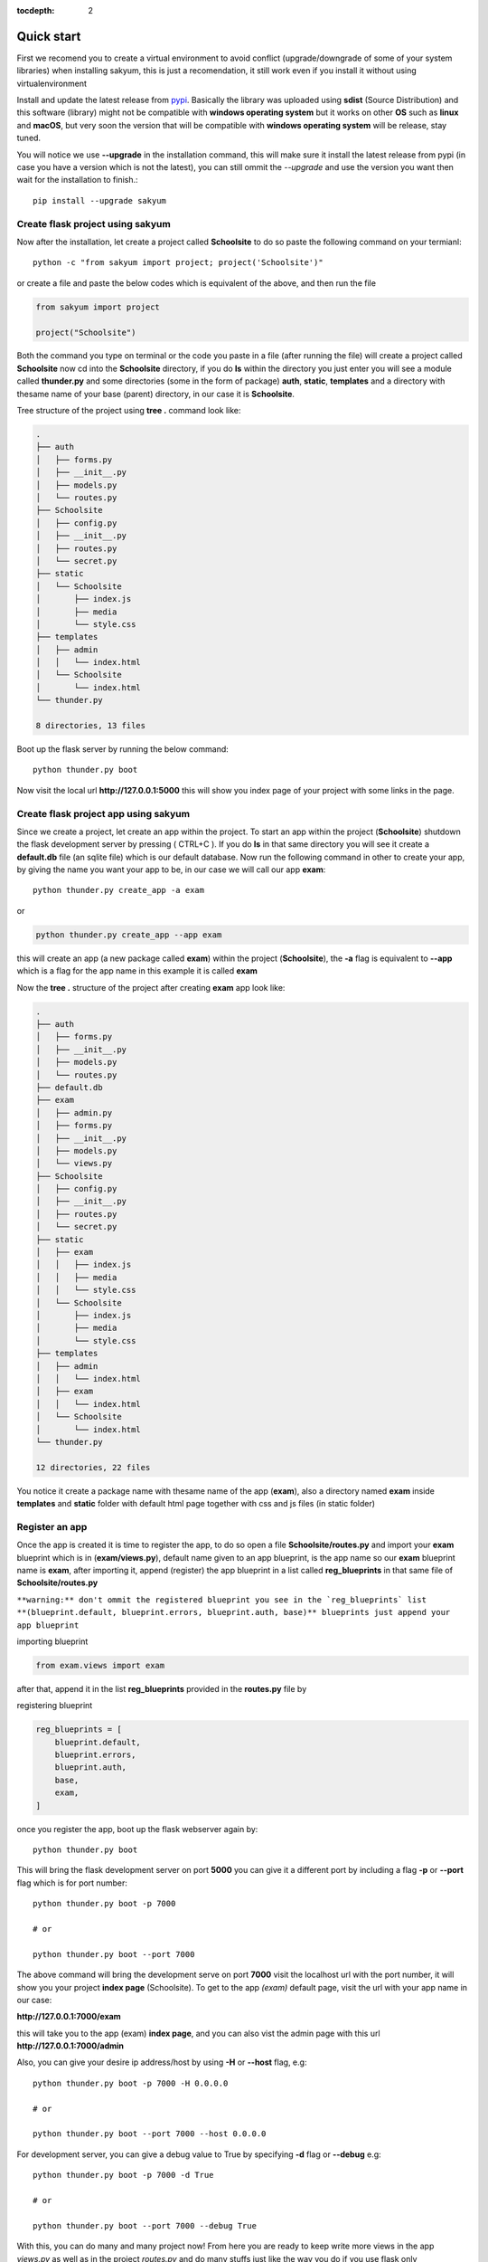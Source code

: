 :tocdepth: 2

Quick start
###########

First we recomend you to create a virtual environment to avoid conflict (upgrade/downgrade of some of your system libraries) when installing sakyum, this is just a recomendation, it still work even if you install it without using virtualenvironment

Install and update the latest release from `pypi <https://pypi.org/project/sakyum>`_. Basically the library was uploaded using **sdist** (Source Distribution) and this software (library) might not be compatible with **windows operating system** but it works on other **OS** such as **linux** and **macOS**, but very soon the version that will be compatible with **windows operating system** will be release, stay tuned.

You will notice we use **--upgrade** in the installation command, this will make sure it install the latest release from pypi (in case you have a version which is not the latest), you can still ommit the `--upgrade` and use the version you want then wait for the installation to finish.::

  pip install --upgrade sakyum

Create flask project using sakyum
============================================

Now after the installation, let create a project called **Schoolsite** to do so paste the following command on your termianl::

  python -c "from sakyum import project; project('Schoolsite')"

or create a file and paste the below codes which is equivalent of the above, and then run the file

.. code-block:: python

    from sakyum import project

    project("Schoolsite")

Both the command you type on terminal or the code you paste in a file (after running the file) will create a project called **Schoolsite** now cd into the **Schoolsite** directory, if you do **ls** within the directory you just enter you will see a module called **thunder.py** and some directories (some in the form of package) **auth**, **static**, **templates** and a directory with thesame name of your base (parent) directory, in our case it is **Schoolsite**.

Tree structure of the project using **tree .** command look like:

.. code-block::

    .
    ├── auth
    │   ├── forms.py
    │   ├── __init__.py
    │   ├── models.py
    │   └── routes.py
    ├── Schoolsite
    │   ├── config.py
    │   ├── __init__.py
    │   ├── routes.py
    │   └── secret.py
    ├── static
    │   └── Schoolsite
    │       ├── index.js
    │       ├── media
    │       └── style.css
    ├── templates
    │   ├── admin
    │   │   └── index.html
    │   └── Schoolsite
    │       └── index.html
    └── thunder.py

    8 directories, 13 files

Boot up the flask server by running the below command::

    python thunder.py boot

Now visit the local url **http://127.0.0.1:5000** this will show you index page of your project with some links in the page.

Create flask project app using sakyum
=====================================

Since we create a project, let create an app within the project. To start an app within the project (**Schoolsite**) shutdown the flask development server by pressing ( CTRL+C ). If you do **ls** in that same directory you will see it create a **default.db** file (an sqlite file) which is our default database. Now run the following command in other to create your app, by giving the name you want your app to be, in our case we will call our app **exam**::

    python thunder.py create_app -a exam

or

.. code-block::

    python thunder.py create_app --app exam

this will create an app (a new package called **exam**) within the project (**Schoolsite**), the **-a** flag is equivalent to **--app** which is a flag for the app name in this example it is called **exam**

Now the **tree .** structure of the project after creating **exam** app look like:

.. code-block::

    .
    ├── auth
    │   ├── forms.py
    │   ├── __init__.py
    │   ├── models.py
    │   └── routes.py
    ├── default.db
    ├── exam
    │   ├── admin.py
    │   ├── forms.py
    │   ├── __init__.py
    │   ├── models.py
    │   └── views.py
    ├── Schoolsite
    │   ├── config.py
    │   ├── __init__.py
    │   ├── routes.py
    │   └── secret.py
    ├── static
    │   ├── exam
    │   │   ├── index.js
    │   │   ├── media
    │   │   └── style.css
    │   └── Schoolsite
    │       ├── index.js
    │       ├── media
    │       └── style.css
    ├── templates
    │   ├── admin
    │   │   └── index.html
    │   ├── exam
    │   │   └── index.html
    │   └── Schoolsite
    │       └── index.html
    └── thunder.py

    12 directories, 22 files

You notice it create a package name with thesame name of the app (**exam**), also a directory named **exam** inside **templates** and **static** folder with default html page together with css and js files (in static folder)

Register an app
===============

Once the app is created it is time to register the app, to do so open a file **Schoolsite/routes.py** and import your **exam** blueprint which is in (**exam/views.py**), default name given to an app blueprint, is the app name so our **exam** blueprint name is **exam**, after importing it, append (register) the app blueprint in a list called **reg_blueprints** in that same file of **Schoolsite/routes.py**

``**warning:** don't ommit the registered blueprint you see in the `reg_blueprints` list **(blueprint.default, blueprint.errors, blueprint.auth, base)** blueprints just append your app blueprint``

importing blueprint

.. code-block:: python

    from exam.views import exam

after that, append it in the list **reg_blueprints** provided in the **routes.py** file by

registering blueprint

.. code-block:: python

    reg_blueprints = [
        blueprint.default,
        blueprint.errors,
        blueprint.auth,
        base,
        exam,
    ]

once you register the app, boot up the flask webserver again by::

    python thunder.py boot

This will bring the flask development server on port **5000** you can give it a different port by including a flag **-p** or **--port** flag which is for port number::

    python thunder.py boot -p 7000

    # or

    python thunder.py boot --port 7000

The above command will bring the development serve on port **7000** visit the localhost url with the port number, it will show you your project **index page** (Schoolsite). To get to the app `(exam)` default page, visit the url with your app name in our case:

**http://127.0.0.1:7000/exam**

this will take you to the app (exam) **index page**, and you can also vist the admin page with this url **http://127.0.0.1:7000/admin**

Also, you can give your desire ip address/host by using **-H** or **--host** flag, e.g::

    python thunder.py boot -p 7000 -H 0.0.0.0

    # or

    python thunder.py boot --port 7000 --host 0.0.0.0

For development server, you can give a debug value to True by specifying **-d** flag or **--debug** e.g::

    python thunder.py boot -p 7000 -d True
        
    # or

    python thunder.py boot --port 7000 --debug True

With this, you can do many and many project now!
From here you are ready to keep write more views in the app `views.py` as well as in the project `routes.py` and do many stuffs just like the way you do if you use flask only
